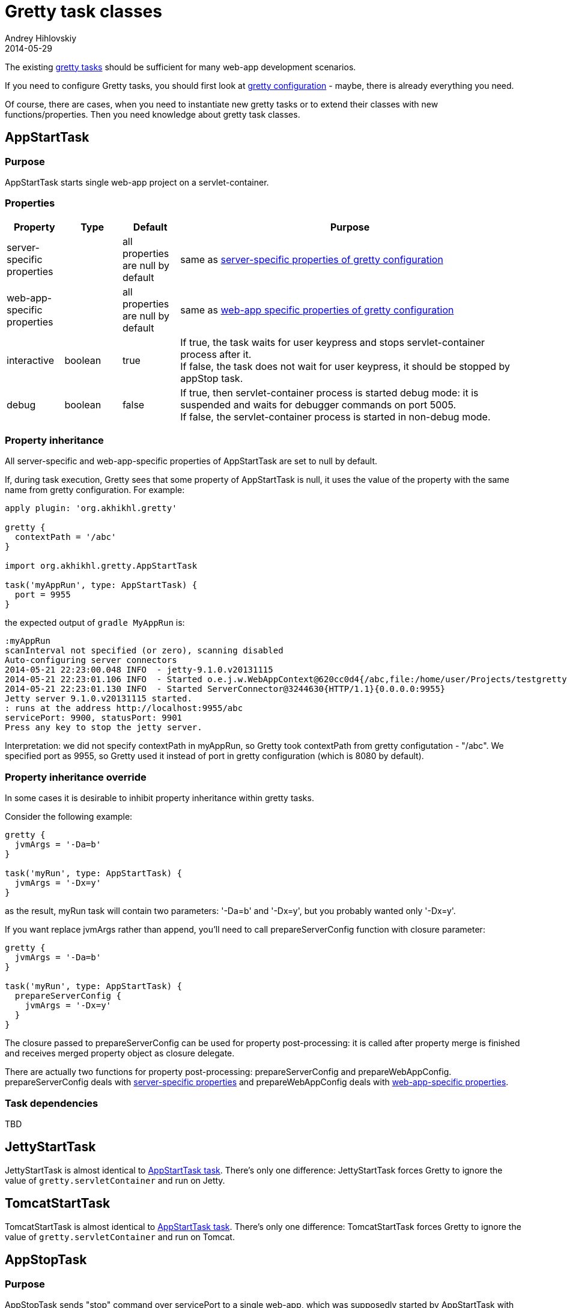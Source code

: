 = Gretty task classes
Andrey Hihlovskiy
2014-05-29
:sectanchors:
:jbake-type: page
:jbake-status: published

The existing link:Gretty-tasks.html[gretty tasks] should be sufficient for many web-app development scenarios.

If you need to configure Gretty tasks, you should first look at link:Gretty-configuration.html[gretty configuration] - maybe, there is already everything you need.

Of course, there are cases, when you need to instantiate new gretty tasks or to extend their classes with new functions/properties. Then you need knowledge about gretty task classes.

== AppStartTask

=== Purpose 

AppStartTask starts single web-app project on a servlet-container.

=== Properties

[cols="1,1,1,6", options="header"]
|===
| Property
| Type
| Default
| Purpose

| server-specific properties
| 
| all properties are null by default
| same as link:Gretty-configuration.html#_server_specific_properties[server-specific properties of gretty configuration]

| web-app-specific properties
|
| all properties are null by default
| same as link:Gretty-configuration.html#_web_app_specific_properties[web-app specific properties of gretty configuration]

| interactive
| boolean
| true
| If true, the task waits for user keypress and stops servlet-container process after it. +
If false, the task does not wait for user keypress, it should be stopped by appStop task.

| debug
| boolean
| false
| If true, then servlet-container process is started debug mode: it is suspended and waits for debugger commands on port 5005. +
If false, the servlet-container process is started in non-debug mode.
|===

=== Property inheritance

All server-specific and web-app-specific properties of AppStartTask are set to null by default.

If, during task execution, Gretty sees that some property of AppStartTask is null, it uses the value of the property with the same name from gretty configuration. For example:

[source,groovy]
----
apply plugin: 'org.akhikhl.gretty'

gretty {
  contextPath = '/abc'
}

import org.akhikhl.gretty.AppStartTask

task('myAppRun', type: AppStartTask) {
  port = 9955
}
----

the expected output of `gradle MyAppRun` is:

----
:myAppRun
scanInterval not specified (or zero), scanning disabled
Auto-configuring server connectors
2014-05-21 22:23:00.048 INFO  - jetty-9.1.0.v20131115
2014-05-21 22:23:01.106 INFO  - Started o.e.j.w.WebAppContext@620cc0d4{/abc,file:/home/user/Projects/testgretty/build/inplaceWebapp,AVAILABLE}
2014-05-21 22:23:01.130 INFO  - Started ServerConnector@3244630{HTTP/1.1}{0.0.0.0:9955}
Jetty server 9.1.0.v20131115 started.
: runs at the address http://localhost:9955/abc
servicePort: 9900, statusPort: 9901
Press any key to stop the jetty server.
----

Interpretation: we did not specify contextPath in myAppRun, so Gretty took contextPath from gretty configutation - "/abc". We specified port as 9955, so Gretty used it instead of port in gretty configuration (which is 8080 by default).

=== Property inheritance override

In some cases it is desirable to inhibit property inheritance within gretty tasks.

Consider the following example:

[source,groovy]
----
gretty {
  jvmArgs = '-Da=b'
}

task('myRun', type: AppStartTask) {
  jvmArgs = '-Dx=y'
}
----

as the result, myRun task will contain two parameters: '-Da=b' and '-Dx=y', but you probably wanted only '-Dx=y'.

If you want replace jvmArgs rather than append, you'll need to call prepareServerConfig function with closure parameter:

[source,groovy]
----
gretty {
  jvmArgs = '-Da=b'
}

task('myRun', type: AppStartTask) {
  prepareServerConfig {
    jvmArgs = '-Dx=y'
  }
}
----

The closure passed to prepareServerConfig can be used for property post-processing: it is called after property merge is finished 
and receives merged property object as closure delegate.

There are actually two functions for property post-processing: prepareServerConfig and prepareWebAppConfig. prepareServerConfig deals with link:Gretty-configuration.html#_server_specific_properties[server-specific properties] and prepareWebAppConfig deals with link:Gretty-configuration.html#_web_app_specific_properties[web-app-specific properties].

=== Task dependencies

TBD

== JettyStartTask

JettyStartTask is almost identical to link:#_appstarttask[AppStartTask task]. There's only one difference: JettyStartTask forces Gretty to ignore the value of `gretty.servletContainer` and run on Jetty.

== TomcatStartTask

TomcatStartTask is almost identical to link:#_appstarttask[AppStartTask task]. There's only one difference: TomcatStartTask forces Gretty to ignore the value of `gretty.servletContainer` and run on Tomcat.

== AppStopTask

=== Purpose 

AppStopTask sends "stop" command over servicePort to a single web-app, which was supposedly started by AppStartTask with interactive=false.

=== Properties

[cols="1,1,1,6", options="header"]
|===
| Property
| Type
| Default
| Purpose

| servicePort
| integer
| null
| same as in link:Gretty-configuration.html#_server_specific_properties[server-specific properties of gretty configuration]
|===

=== Property inheritance

AppStopTask.servicePort is set to null by default.

If, during task execution, Gretty sees that AppStopTask.servicePort is null, it uses the value of the property with the same name from gretty configuration.

=== Task dependencies

AppStopTask has no task dependencies.

== AppRestartTask

=== Purpose 

AppRestartTask sends "restart" command over servicePort to a single web-app, which was supposedly started by AppStartTask with interactive=false.

=== Properties

[cols="1,1,1,6", options="header"]
|===
| Property
| Type
| Default
| Purpose

| servicePort
| integer
| null
| same as in link:Gretty-configuration.html#_server_specific_properties[server-specific properties of gretty configuration]
|===

=== Property inheritance

AppRestartTask.servicePort is set to null by default.

If, during task execution, Gretty sees that AppRestartTask.servicePort is null, it uses the value of the property with the same name from gretty configuration.

=== Task dependencies

AppRestartTask has no task dependencies.

== AppBeforeIntegrationTestTask

=== Purpose 

AppBeforeIntegrationTestTask extends AppStartTask. 
AppBeforeIntegrationTestTask starts servlet container automatically before the designated integration test task.

By default AppBeforeIntegrationTestTask operates on the task named "integrationTest" defined in the same project. You can change this by calling `integrationTestTask` function:

[source,groovy]
----
import org.akhikhl.gretty.AppBeforeIntegrationTestTask

task('MyIntegrationTest') {
  // ...
}

task('MyBeforeIntegrationTest', type: AppBeforeIntegrationTestTask) {
  integrationTestTask 'MyIntegrationTest'
  // ...
}
----

=== Properties

[cols="1,1,1,6", options="header"]
|===
| Property
| Type
| Default
| Purpose

| server-specific properties
| 
| all properties are null by default
| same as link:Gretty-configuration.html#_server_specific_properties[server-specific properties of gretty configuration]

| web-app-specific properties
|
| all properties are null by default
| same as link:Gretty-configuration.html#_web_app_specific_properties[web-app specific properties of gretty configuration]

| interactive
| boolean
| true
| If true, the task waits for user keypress and stops servlet-container after it. +
If false, the task does not wait for user keypress, it should be stopped by appStop task.

| debug
| boolean
| false
| If true, then servlet-container is started debug mode: it is suspended and waits for debugger commands on port 5005. +
If false, the servlet-container is started in non-debug mode.

| integrationTestTask
| String
| null
| Designates which gradle task is an integration task.
|===

=== Property inheritance

All server-specific and web-app-specific properties of AppBeforeIntegrationTestTask are set to null by default.

If, during task execution, Gretty sees that some property of AppBeforeIntegrationTestTask is null, it uses the value of the property with the same name from gretty configuration. 

=== Task dependencies

TBD

== AppAfterIntegrationTestTask

=== Purpose 

AppAfterIntegrationTestTask extends AppStopTask. 
AppAfterIntegrationTestTask stops servlet-container process automatically after the designated integration test task.

By default AppAfterIntegrationTestTask operates on the task named "integrationTest" defined in the same project. You can change this by calling `integrationTestTask` function:

[source,groovy]
----
import org.akhikhl.gretty.AppAfterIntegrationTestTask

task('MyIntegrationTest') {
  // ...
}

task('MyAfterIntegrationTest', type: AppAfterIntegrationTestTask) {
  integrationTestTask 'MyIntegrationTest'
  // ...
}
----

=== Properties

[cols="1,1,1,6", options="header"]
|===
| Property
| Type
| Default
| Purpose

| servicePort
| integer
| null
| same as in link:Gretty-configuration.html#_server_specific_properties[server-specific properties of gretty configuration]

| integrationTestTask
| String
| null
| Designates which gradle task is an integration task.
|===

=== Property inheritance

All properties of AppAfterIntegrationTestTask are set to null by default.

If, during task execution, Gretty sees that some property of AppAfterIntegrationTestTask is null, it uses the value of the property with the same name from gretty configuration. 

=== Task dependencies

TBD

